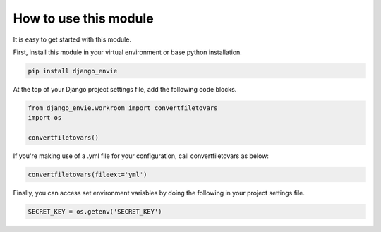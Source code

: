 How to use this module
======================

It is easy to get started with this module.

First, install this module in your virtual environment or base python installation.

.. code-block:: none
    
    pip install django_envie


At the top of your Django project settings file, add the following code blocks.


.. code-block:: python

    from django_envie.workroom import convertfiletovars
    import os

    convertfiletovars()

If you're making use of a .yml file for your configuration, call convertfiletovars as below:

.. code-block:: python

    convertfiletovars(fileext='yml') 


Finally, you can access set environment variables by doing the following in your project settings file.

.. code-block:: python

    SECRET_KEY = os.getenv('SECRET_KEY')


